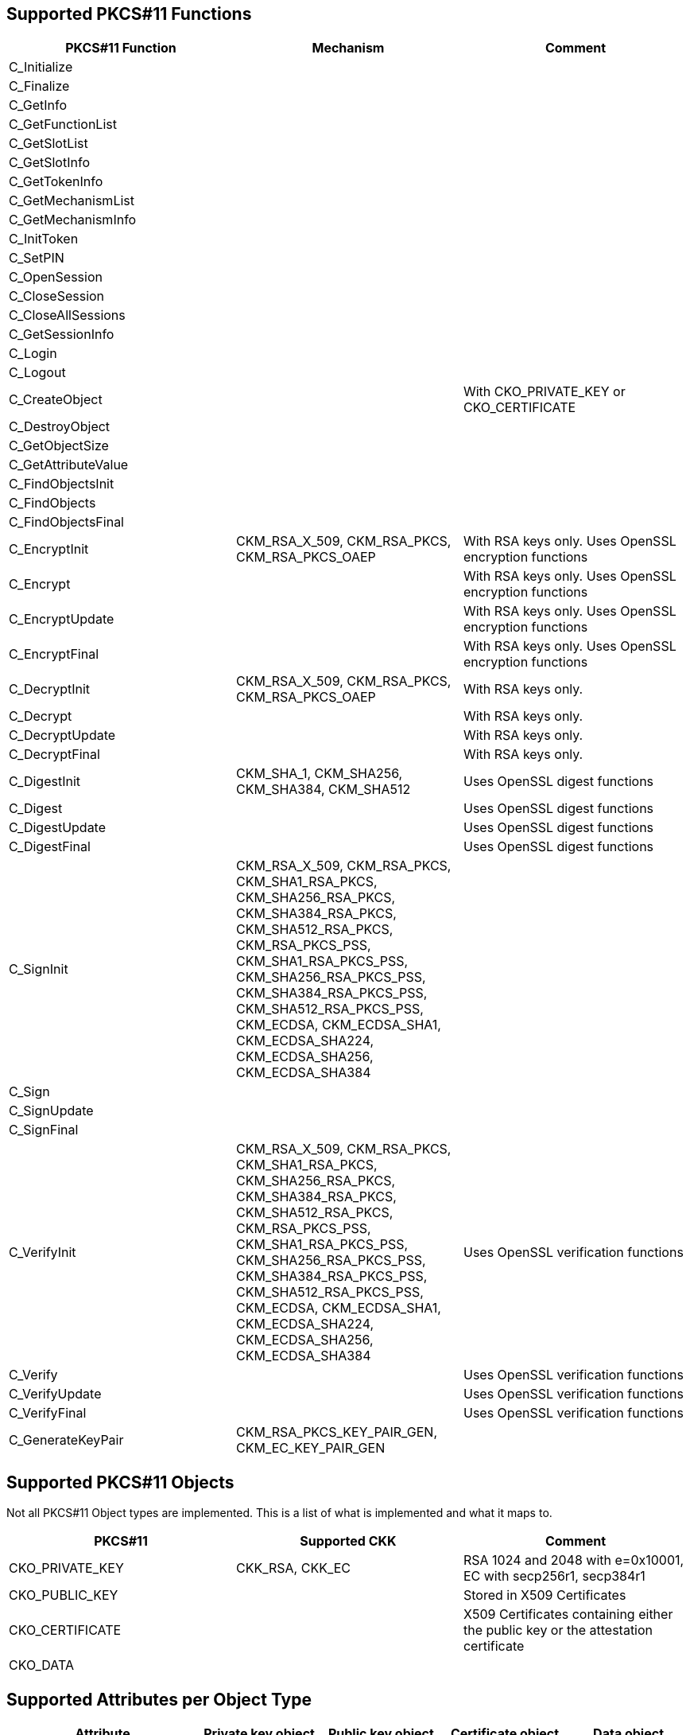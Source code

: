 == Supported PKCS#11 Functions
[options="header"]
|=======================
|PKCS#11 Function | Mechanism | Comment
|C_Initialize||
|C_Finalize||
|C_GetInfo||
|C_GetFunctionList||
|C_GetSlotList||
|C_GetSlotInfo||
|C_GetTokenInfo||
|C_GetMechanismList||
|C_GetMechanismInfo||
|C_InitToken||
|C_SetPIN||
|C_OpenSession||
|C_CloseSession||
|C_CloseAllSessions||
|C_GetSessionInfo||
|C_Login||
|C_Logout||
|C_CreateObject|| With CKO_PRIVATE_KEY or CKO_CERTIFICATE
|C_DestroyObject||
|C_GetObjectSize||
|C_GetAttributeValue||
|C_FindObjectsInit||
|C_FindObjects||
|C_FindObjectsFinal||
|C_EncryptInit| CKM_RSA_X_509, CKM_RSA_PKCS, CKM_RSA_PKCS_OAEP | With RSA keys only. Uses OpenSSL encryption functions
|C_Encrypt|| With RSA keys only. Uses OpenSSL encryption functions
|C_EncryptUpdate|| With RSA keys only. Uses OpenSSL encryption functions
|C_EncryptFinal|| With RSA keys only. Uses OpenSSL encryption functions
|C_DecryptInit| CKM_RSA_X_509, CKM_RSA_PKCS, CKM_RSA_PKCS_OAEP | With RSA keys only.
|C_Decrypt|| With RSA keys only.
|C_DecryptUpdate|| With RSA keys only.
|C_DecryptFinal|| With RSA keys only.
|C_DigestInit|CKM_SHA_1, CKM_SHA256, CKM_SHA384, CKM_SHA512| Uses OpenSSL digest functions
|C_Digest|| Uses OpenSSL digest functions
|C_DigestUpdate|| Uses OpenSSL digest functions
|C_DigestFinal|| Uses OpenSSL digest functions
|C_SignInit|
CKM_RSA_X_509, 
CKM_RSA_PKCS, 
CKM_SHA1_RSA_PKCS,
CKM_SHA256_RSA_PKCS, 
CKM_SHA384_RSA_PKCS, 
CKM_SHA512_RSA_PKCS, 
CKM_RSA_PKCS_PSS, 
CKM_SHA1_RSA_PKCS_PSS,
CKM_SHA256_RSA_PKCS_PSS, 
CKM_SHA384_RSA_PKCS_PSS, 
CKM_SHA512_RSA_PKCS_PSS, 
CKM_ECDSA, 
CKM_ECDSA_SHA1, 
CKM_ECDSA_SHA224, 
CKM_ECDSA_SHA256, 
CKM_ECDSA_SHA384|
|C_Sign||
|C_SignUpdate||
|C_SignFinal||
|C_VerifyInit|CKM_RSA_X_509, 
CKM_RSA_PKCS, 
CKM_SHA1_RSA_PKCS,
CKM_SHA256_RSA_PKCS, 
CKM_SHA384_RSA_PKCS, 
CKM_SHA512_RSA_PKCS, 
CKM_RSA_PKCS_PSS, 
CKM_SHA1_RSA_PKCS_PSS,
CKM_SHA256_RSA_PKCS_PSS, 
CKM_SHA384_RSA_PKCS_PSS, 
CKM_SHA512_RSA_PKCS_PSS, 
CKM_ECDSA, 
CKM_ECDSA_SHA1, 
CKM_ECDSA_SHA224, 
CKM_ECDSA_SHA256, 
CKM_ECDSA_SHA384| Uses OpenSSL verification functions
|C_Verify|| Uses OpenSSL verification functions
|C_VerifyUpdate|| Uses OpenSSL verification functions
|C_VerifyFinal|| Uses OpenSSL verification functions
|C_GenerateKeyPair|CKM_RSA_PKCS_KEY_PAIR_GEN, CKM_EC_KEY_PAIR_GEN|
|=======================

== Supported PKCS#11 Objects

Not all PKCS#11 Object types are implemented. This is a list of what is
implemented and what it maps to.

[options="header"]
|==============================================================================
| PKCS#11 | Supported CKK | Comment
| CKO_PRIVATE_KEY | CKK_RSA, CKK_EC | RSA 1024 and 2048 with e=0x10001, EC with secp256r1, secp384r1
| CKO_PUBLIC_KEY | | Stored in X509 Certificates
| CKO_CERTIFICATE | | X509 Certificates containing either the public key or the attestation certificate
| CKO_DATA | | 
|==============================================================================

== Supported Attributes per Object Type

[options="header"]
|=================================
|Attribute | Private key object | Public key object | Certificate object | Data object
|CKA_CLASS             |X|X|X|X
|CKA_ID                |X|X|X|X
|CKA_TOKEN             |X|X|X|X
|CKA_PRIVATE           |X|X|X|X
|CKA_LABEL             |X|X|X|X
|CKA_APPLICATION       | | | |X
|CKA_OBJECT_ID         | | | |X
|CKA_MODIFIABLE        |X|X|X|X
|CKA_VALUE             | | |X|X
|CKA_SUBJECT           | | |X|
|CKA_ISSUER            | | |X|
|CKA_SERIALNUMBER      | | |X|
|CKA_CERTIFICATE_TYPE  | | |X|
|KcA_TRUSTED           | |X|X|
|CKA_KEY_TYPE          |X|X| |
|CKA_SENSITIVE         |X| | |
|CKA_ALWAYS_SENSITIVE  |X| | |
|CKA_EXTRACTABLE       |X| | |
|CKA_NEVER_EXTRACTABLE |X| | |
|CKA_LOCAL             |X|X| |
|CKA_ENCRYPT           | |X| |
|CKA_DECRYPT           |X| | |
|CKA_WRAP              | |X| |
|CKA_UNWRAP            |X| | |
|CKA_SIGN              |X| | |
|CKA_VERIFY            | |X| |
|CKA_DERIVE            |X|X| |
|CKA_MODULUS           |X|X| |
|CKA_EC_POINT          |X|X| |
|CKA_EC_PARAMS         |X|X| |
|CKA_MODULUS_BITS      |X|X| |
|CKA_PUBLIC_EXPONENT   |X|X| |
|CKA_ALWAYS_AUTHENTICATE |X|||
|=================================

== Key Alias per Slot and Object Type

Some applications, mainly Java, specify the keys to use by their key alias, which is refered to as a key's label by PKCS#11. Objects' labels as access by YKCS11 are fixed values and are unmodifiable. Following is the list of object lables according to their object type and the slot they reside in (See https://developers.yubico.com/PIV/Introduction/Certificate_slots.html[PIV Certificate Slots] for the slot usage).

[options="header"]
|=================================
|Slot | Private key | Public key | Certificate | Attestation certificate | Data object

|9a | Private key for PIV Authentication | Public key for PIV Authentication | X.509 Certificate for PIV Authentication | X.509 Certificate for PIV Attestation 9a | X.509 Certificate for PIV Authentication

|9c | Private key for Digital Signature | Public key for Digital Signature | X.509 Certificate for Digital Signature | X.509 Certificate for PIV Attestation 9c | X.509 Certificate for Digital Signature

|9d | Private key for Key Management | Public key for Key Management | X.509 Certificate for Key Management | X.509 Certificate for PIV Attestation 9d |X.509 Certificate for Key Management

|9e | Private key for Card Authentication | Public key for Card Authentication | X.509 Certificate for Card Authentication | X.509 Certificate for PIV Attestation 9e|X.509 Certificate for Card Authentication

|82 | Private key for Retired Key 1 | Public key for Retired Key 1 | X.509 Certificate for Retired Key 1 |X.509 Certificate for PIV Attestation 82 |X.509 Certificate for Retired Key 1 

|83 | Private key for Retired Key 2 | Public key for Retired Key 2 | X.509 Certificate for Retired Key 2 | X.509 Certificate for PIV Attestation 82 |X.509 Certificate for Retired Key 2 

|84 | Private key for Retired Key 3 | Public key for Retired Key 3 | X.509 Certificate for Retired Key 3 | X.509 Certificate for PIV Attestation 83 |X.509 Certificate for Retired Key 3 

|85 | Private key for Retired Key 4 | Public key for Retired Key 4 | X.509 Certificate for Retired Key 4 | X.509 Certificate for PIV Attestation 84 | X.509 Certificate for Retired Key 4 

|86 | Private key for Retired Key 5 | Public key for Retired Key 5 | X.509 Certificate for Retired Key 5 | X.509 Certificate for PIV Attestation 85 | X.509 Certificate for Retired Key 5 

|87 | Private key for Retired Key 6 | Public key for Retired Key 6 | X.509 Certificate for Retired Key 6 | X.509 Certificate for PIV Attestation 86| X.509 Certificate for Retired Key 6 

|88 | Private key for Retired Key 7 | Public key for Retired Key 7 | X.509 Certificate for Retired Key 7 | X.509 Certificate for PIV Attestation 87 | X.509 Certificate for Retired Key 7 

|89 | Private key for Retired Key 8 | Public key for Retired Key 8 | X.509 Certificate for Retired Key 8 | X.509 Certificate for PIV Attestation 88 | X.509 Certificate for Retired Key 8 

|8a | Private key for Retired Key 9 | Public key for Retired Key 9 | X.509 Certificate for Retired Key 9 | X.509 Certificate for PIV Attestation 89 | X.509 Certificate for Retired Key 9 

|8b | Private key for Retired Key 10 | Public key for Retired Key 10 | X.509 Certificate for Retired Key 10 | X.509 Certificate for PIV Attestation 8a | X.509 Certificate for Retired Key 10 

|8c | Private key for Retired Key 11 | Public key for Retired Key 11 | X.509 Certificate for Retired Key 11 | X.509 Certificate for PIV Attestation 8b | X.509 Certificate for Retired Key 11 

|8d | Private key for Retired Key 12 | Public key for Retired Key 12 | X.509 Certificate for Retired Key 12 | X.509 Certificate for PIV Attestation 8c | X.509 Certificate for Retired Key 12 

|8e | Private key for Retired Key 13 | Public key for Retired Key 13 | X.509 Certificate for Retired Key 13 | X.509 Certificate for PIV Attestation 8d | X.509 Certificate for Retired Key 13 

|8f | Private key for Retired Key 14 | Public key for Retired Key 14 | X.509 Certificate for Retired Key 14 | X.509 Certificate for PIV Attestation 8e | X.509 Certificate for Retired Key 14 

|90 | Private key for Retired Key 15 | Public key for Retired Key 15 | X.509 Certificate for Retired Key 15 | X.509 Certificate for PIV Attestation 8f | X.509 Certificate for Retired Key 15 

|91 | Private key for Retired Key 16 | Public key for Retired Key 16 | X.509 Certificate for Retired Key 16 | X.509 Certificate for PIV Attestation 90 | X.509 Certificate for Retired Key 16 

|92 | Private key for Retired Key 17 | Public key for Retired Key 17 | X.509 Certificate for Retired Key 17 | X.509 Certificate for PIV Attestation 91 | X.509 Certificate for Retired Key 17 

|93 | Private key for Retired Key 18 | Public key for Retired Key 18 | X.509 Certificate for Retired Key 18 | X.509 Certificate for PIV Attestation 92 | X.509 Certificate for Retired Key 18 

|94 | Private key for Retired Key 19 | Public key for Retired Key 19 | X.509 Certificate for Retired Key 19 | X.509 Certificate for PIV Attestation 93 | X.509 Certificate for Retired Key 19 

|95 | Private key for Retired Key 20 | Public key for Retired Key 20 | X.509 Certificate for Retired Key 20 | X.509 Certificate for PIV Attestation 94 | X.509 Certificate for Retired Key 20 

|f9 | Private key for PIV Attestation | Public key for PIV Attestation | X.509 Certificate for PIV Attestation | X.509 Certificate for PIV Attestation 95 | X.509 Certificate for PIV Attestation 
|=================================